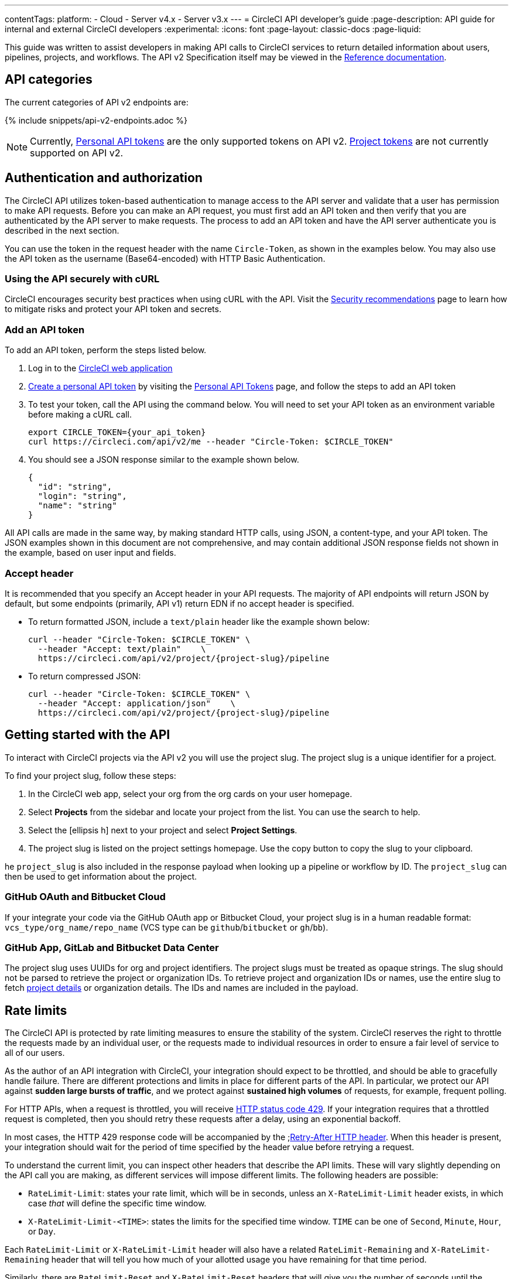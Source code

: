 ---
contentTags:
  platform:
  - Cloud
  - Server v4.x
  - Server v3.x
---
= CircleCI API developer's guide
:page-description: API guide for internal and external CircleCI developers
:experimental:
:icons: font
:page-layout: classic-docs
:page-liquid:

This guide was written to assist developers in making API calls to CircleCI services to return detailed information about users, pipelines, projects, and workflows. The API v2 Specification itself may be viewed in the https://circleci.com/docs/api/v2/[Reference documentation].

[#api-categories]
== API categories

The current categories of API v2 endpoints are:

{% include snippets/api-v2-endpoints.adoc %}

NOTE: Currently, xref:managing-api-tokens#creating-a-personal-api-token[Personal API tokens] are the only supported tokens on API v2. xref:managing-api-tokens#creating-a-project-api-token[Project tokens] are not currently supported on API v2.

[#authentication-and-authorization]
== Authentication and authorization

The CircleCI API utilizes token-based authentication to manage access to the API server and validate that a user has permission to make API requests. Before you can make an API request, you must first add an API token and then verify that you are authenticated by the API server to make requests. The process to add an API token and have the API server authenticate you is described in the next section.

You can use the token in the request header with the name `Circle-Token`, as shown in the examples below. You may also use the API token as the username (Base64-encoded) with HTTP Basic Authentication.

[#using-the-api-securely-wtih-curl]
=== Using the API securely with cURL

CircleCI encourages security best practices when using cURL with the API. Visit the xref:security-recommendations#protect-the-api-token[Security recommendations] page to learn how to mitigate risks and protect your API token and secrets.

[#add-an-api-token]
=== Add an API token

To add an API token, perform the steps listed below.

. Log in to the https://app.circleci.com[CircleCI web application]
. xref:managing-api-tokens/#creating-a-personal-api-token[Create a personal API token] by visiting the link:https://app.circleci.com/settings/user/tokens[Personal API Tokens] page, and follow the steps to add an API token
. To test your token, call the API using the command below. You will need to set your API token as an environment variable before making a cURL call.
+
[,shell]
----
export CIRCLE_TOKEN={your_api_token}
curl https://circleci.com/api/v2/me --header "Circle-Token: $CIRCLE_TOKEN"
----

. You should see a JSON response similar to the example shown below.
+
[,json]
----
{
  "id": "string",
  "login": "string",
  "name": "string"
}
----

All API calls are made in the same way, by making standard HTTP calls, using JSON, a content-type, and your API token. The JSON examples shown in this document are not comprehensive, and may contain additional JSON response fields not shown in the example, based on user input and fields.

[#accept-header]
=== Accept header

It is recommended that you specify an Accept header in your API requests. The majority
of API endpoints will return JSON by default, but some endpoints (primarily, API
v1) return EDN if no accept header is specified.

* To return formatted JSON, include a `text/plain` header like the example shown below:
+
[,shell]
----
curl --header "Circle-Token: $CIRCLE_TOKEN" \
  --header "Accept: text/plain"    \
  https://circleci.com/api/v2/project/{project-slug}/pipeline
----

* To return compressed JSON:
+
[,shell]
----
curl --header "Circle-Token: $CIRCLE_TOKEN" \
  --header "Accept: application/json"    \
  https://circleci.com/api/v2/project/{project-slug}/pipeline
----

[#getting-started-with-the-api]
== Getting started with the API

To interact with CircleCI projects via the API v2 you will use the project slug. The project slug is a unique identifier for a project.

To find your project slug, follow these steps:

. In the CircleCI web app, select your org from the org cards on your user homepage.
. Select **Projects** from the sidebar and locate your project from the list. You can use the search to help.
. Select the icon:ellipsis-h[ellipsis] next to your project and select **Project Settings**.
. The project slug is listed on the project settings homepage. Use the copy button to copy the slug to your clipboard.

he `project_slug` is also included in the response payload when looking up a pipeline or workflow by ID. The `project_slug` can then be used to get information about the project.

=== GitHub OAuth and Bitbucket Cloud
If your integrate your code via the GitHub OAuth app or Bitbucket Cloud, your project slug is in a human readable format: `vcs_type/org_name/repo_name` (VCS type can be `github`/`bitbucket` or `gh`/`bb`).

=== GitHub App, GitLab and Bitbucket Data Center

The project slug uses UUIDs for org and project identifiers. The project slugs must be treated as opaque strings. The slug should not be parsed to retrieve the project or organization IDs. To retrieve project and organization IDs or names, use the entire slug to fetch <<get-project-details,project details>> or organization details. The IDs and names are included in the payload.

[#rate-limits]
== Rate limits

The CircleCI API is protected by rate limiting measures to ensure the stability of the system. CircleCI reserves the right to throttle the requests made by an individual user, or the requests made to individual resources in order to ensure a fair level of service to all of our users.

As the author of an API integration with CircleCI, your integration should expect to be throttled, and should be able to gracefully handle failure. There are different protections and limits in place for different parts of the API. In particular, we protect our API against *sudden large bursts of traffic*, and we protect against *sustained high volumes* of requests, for example, frequent polling.

For HTTP APIs, when a request is throttled, you will receive link:https://developer.mozilla.org/en-US/docs/Web/HTTP/Status/429[HTTP status code 429]. If your integration requires that a throttled request is completed, then you should retry these requests after a delay, using an exponential backoff.

In most cases, the HTTP 429 response code will be accompanied by the ;link:https://developer.mozilla.org/en-US/docs/Web/HTTP/Headers/Retry-After[Retry-After HTTP header]. When this header is present, your integration should wait for the period of time specified by the header value before retrying a request.

To understand the current limit, you can inspect other headers that describe the API limits. These will vary slightly depending on the API call you are making, as different services will impose different limits. The following headers are possible:

* `RateLimit-Limit`: states your rate limit, which will be in seconds, unless an `X-RateLimit-Limit` header exists, in which case _that_ will define the specific time window.
* `X-RateLimit-Limit-<TIME>`: states the limits for the specified time window. `TIME` can be one of `Second`, `Minute`, `Hour`, or `Day`.

Each `RateLimit-Limit` or `X-RateLimit-Limit` header will also have a related `RateLimit-Remaining` and `X-RateLimit-Remaining` header that will tell you how much of your allotted usage you have remaining for that time period.

Similarly, there are `RateLimit-Reset` and `X-RateLimit-Reset` headers that will give you the number of seconds until the current rate limit window will reset.

NOTE: As we transition some APIs from one rate limit system to another, a different limit may appear in the `RateLimit` header compared to the `X-RateLimit` header. In these cases, the lower limit will be enforced.

[#example-end-to-end-api-request]
== Example end-to-end API request

The following section details the steps you would need, from start to finish, to make an API call. This section includes creating a demo repository called `hello-world`. Alternatively, you can use a pre-existing repository to follow along if you choose.

Many of the API calls make use of the `+{project-slug}+` triplet, described <<getting-started-with-the-api,above>>.

[#prerequisites]
=== Prerequisites

* A GitHub, Bitbucket, or GitLab account with a repository to set up with CircleCI.

[#steps]
=== Steps

. In your VCS, create a repository (or use an existing one if you prefer
). The repository for this example will be called `hello-world`. Create a README for your repository so that it is not empty.
. Set up your new project on the link:https://app.circleci.com/[CircleCI web app]. Refer to the xref:create-project#[Create a project] guide for steps.
+
After completing the steps for setting up your project, you should have a valid `config.yml` file in a `.circleci` folder at the root of your repository. Something like the following:
+
[,yaml]
----
# Use the latest 2.1 version of CircleCI pipeline process engine.
# See: https://circleci.com/docs/configuration-reference
version: 2.1
# Define a job to be invoked later in a workflow.
# See: https://circleci.com/docs/jobs-steps/#jobs-overview & https://circleci.com/docs/configuration-reference/#jobs
jobs:
  say-hello:
    # Specify the execution environment. You can specify an image from Docker Hub or use one of our convenience images from CircleCI's Developer Hub.
    # See: https://circleci.com/docs/executor-intro/ & https://circleci.com/docs/configuration-reference/#executor-job
    docker:
      # Specify the version you desire here
      # See: https://circleci.com/developer/images/image/cimg/base
      - image: cimg/base:current
    # Add steps to the job
    # See: https://circleci.com/docs/jobs-steps/#steps-overview & https://circleci.com/docs/configuration-reference/#steps
    steps:
      # Checkout the code as the first step.
      - checkout
      - run:
          name: "Say hello"
          command: "echo Hello, World!"
# Orchestrate jobs using workflows
# See: https://circleci.com/docs/workflows/ & https://circleci.com/docs/configuration-reference/#workflows
workflows:
  say-hello-workflow: # This is the name of the workflow, feel free to change it to better match your workflow.
    # Inside the workflow, you define the jobs you want to run.
    jobs:
      - say-hello
----

. Add an API token to your account from the link:https://circleci.com/account/api[Personal API Tokens page]. Be sure to save your API token in a secure place once you generate it.
. Find your project slug from the <<getting-started-with-the-api,project settings overview page>>.
. Now you are ready to test out your API token using `curl` to make sure everything works. The following code snippets demonstrate querying all pipelines on a project. Note that in the example below, the values within curly braces (`{}`) need to be replaced with your values.
+
[,shell]
----
# First: set your CircleCI token as an environment variable
export CIRCLE_TOKEN={your_api_token}

curl -X GET https://circleci.com/api/v2/project/{project-slug}/pipeline
  --header "Accept: application/json"    \
  --header "Content-Type: application/json" \
  --header "Circle-Token: $CIRCLE_TOKEN" \
----
+
You will likely receive a long string of unformatted JSON. After formatting, it should look like so:
+
[,json]
----
 {
   "next_page_token": null,
   "items": [
   {
     "id": "03fcbba0-d847-4c8b-a553-6fdd7854b893",
     "errors": [],
     "project_slug": "gh/{YOUR_USER_NAME}/hello-world",
     "updated_at": "2020-01-10T19:45:58.517Z",
     "number": 1,
     "state": "created",
     "created_at": "2020-01-10T19:45:58.517Z",
     "trigger": {
     "received_at": "2020-01-10T19:45:58.489Z",
       "type": "api",
             "actor": {
               "login": "teesloane",
               "avatar_url": "https://avatars0.githubusercontent.com/u/12987958?v=4"
             }
           },
           "vcs": {
             "origin_repository_url": "https://github.com/{YOUR_USER_NAME}/hello-world",
             "target_repository_url": "https://github.com/{YOUR_USER_NAME}/hello-world",
             "revision": "ca67134f650e362133e51a9ffdb8e5ddc7fa53a5",
             "provider_name": "GitHub",
             "branch": "master"
       }
     }
     ]
   }
----

. One of the benefits of the CircleCI API v2 is the ability to remotely trigger pipelines with parameters. The following code snippet triggers a pipeline via `curl` without any body parameters:
+
[,shell]
----
 curl -X POST https://circleci.com/api/v2/project/{project-slug}/pipeline \
 --header "Content-Type: application/json" \
 --header "Accept: application/json" \
 --header "Circle-Token: $CIRCLE_TOKEN" \
----
+
This returns:
+
[,json]
----
 {
   "number": 2,
   "state": "pending",
   "id": "e411ea74-c64a-4d60-9292-115e782802ed",
   "created_at": "2020-01-15T15:32:36.605Z"
 }
----
+
While this alone can be useful, we want to be able to customize parameters of the pipeline when we send this POST request. By including a body parameter in the `curl` request (via the `-d` flag), we can customize specific attributes of the pipeline when it runs: pipeline parameters, the branch, or the git tag. Below, we are telling the pipelines to trigger for "my-branch":
+
[,shell]
----
 curl -X POST https://circleci.com/api/v2/project/{project-slug}/pipeline \
 --header "Content-Type: application/json" \
 --header "Accept: application/json" \
 --header "Circle-Token: $CIRCLE_TOKEN" \
 -d '{ "branch": "my-branch" }'
----

. Let us move on to a more complex example: triggering a pipeline and passing a parameter that can be dynamically substituted into your configuration. In this example, we will pass a Docker image tag to our `docker` executor key.
 +
First, we will need to modify the `.circleci/config.yml` to be a little more complex than the standard "Hello World" sample provided by the onboarding.
+
[,yaml]
----
version: 2.1

jobs:
  build:
    docker:
      - image: "circleci/node:<< pipeline.parameters.image-tag >>"
    environment:
      IMAGETAG: "<< pipeline.parameters.image-tag >>"
    steps:
      - run: echo "Image tag used was ${IMAGETAG}"
parameters:
  image-tag:
    default: latest
    type: string
----
+
You will need to declare the parameters you expect to receive from the API. In this case, under the `parameters` key, we define an `image-tag` to be expected in the JSON payload of a POST request to the link:https://circleci.com/docs/api/v2/index.html#operation/triggerPipeline[Trigger a new pipeline] endpoint.
 +

. Now we can run a `curl` request that passes variables in a POST request, similar to the following:
+
[,shell]
----
 curl -u ${CIRCLE_TOKEN}: -X POST --header "Content-Type: application/json" -d '{
   "parameters": {
     "image-tag": "4.8.2"
   }
 }' https://circleci.com/api/v2/project/{project-slug}/pipeline
----

For more detailed information about other endpoints you may wish to call, refer to the
link:https://circleci.com/docs/api/v2/[CircleCI API v2 Documentation] for an overview of all
endpoints currently available.

[#additional-api-use-cases]
== Additional API use cases

Now that you have a general understanding of how the CircleCI API v2 service works through an end-to-end API example request and walkthrough, let us look at a few common tasks and operations you may perform on a regular basis when using the API.

Before trying any of the API calls in this section, make sure you have a personal API token and have been authenticated to make calls to the server.

[#get-project-details]
=== Get project details

You may often find it helpful to retrieve information about a specific project, including the name of the organization the project belongs to, the version control system (VCS) that hosts the project, and other details. The CircleCI API enables you to return this and other information by making a single GET request to the `+project/{project-slug}+` endpoint.

[#get-project-steps]
==== Steps

Make a GET request to the `+/project/{project-slug}+` endpoint to return detailed information about a specific project.

NOTE: Whenever you see curly brackets `{}`, this represents a variable that you must manually enter in the request.

To return project details, follow these steps:

. Find your project slug from the <<getting-started-with-the-api,project settings overview page>>.

. Run the following `curl` request, substituting your project slug:
+
[,shell]
----
curl -X GET https://circleci.com/api/v2/project/{project_slug} \
  --header "Content-Type: application/json" \
  --header "Accept: application/json" \
  --header "Circle-Token: $CIRCLE_TOKEN" \
----

. You will receive unformatted JSON. Once formatted it shoud look similar to the example shown below:
+
[,json]
----
{
  "slug": "gh/CircleCI-Public/api-preview-docs",
  "name": "api-preview-docs",
  "organization_name": "CircleCI-Public",
  "vcs_info": {
    "vcs_url": "https://github.com/CircleCI-Public/api-preview-docs",
    "provider": "GitHub",
    "default_branch": "master"
  }
}
----

Notice in the example above that you will receive very specific information about your project, including the name of the project, the name of the organization that the project belongs to, and information about the VCS that hosts the project. For a more detailed breakdown of each value returned in this request, refer to the link:https://circleci.com/docs/api/v2/#get-a-project[Get Project Details] section of the _CircleCI API v2 Reference Guide_.

[#get-job-details]
=== Get job details

Much like the Get a project API request described in the previous example, the link:https://circleci.com/docs/api/v2/index.html#operation/getJobDetails[Get job details] API request enables you to return specific job information from the CircleCI API by making a single API request.

Retrieving job information can be very useful when you want information about how your job performed, what resources were used (for example, pipeline, executor type, etc.), and the time it took for the job to finish.

[#get-job-details-steps]
==== Steps

The `+GET /project/{project_slug}/job/{job-number}+` endpoint enables you to return detailed information about a specific job.

NOTE: Whenever you see curly brackets `{}`, this represents a variable that you must manually enter in the request.

To return job details, perform the following steps:

. Find your project slug from the <<getting-started-with-the-api,project settings overview page>>.

#TODO: create tip for finding build/job number#
. Find your job number

. Run the following `curl` request:
+
[,shell]
----
curl -X GET https://circleci.com/api/v2/project/{project_slug}/job/{job_number} \
  --header "Content-Type: application/json" \
  --header "Accept: application/json" \
  --header "Circle-Token: $CIRCLE_TOKEN" \
----

. After passing the parameters and making the API request, you will receive unformatted JSON text similar to the example shown below.
+
[,json]
----
  {
  "web_url": "string",
  "project": {
    "slug": "gh/CircleCI-Public/api-preview-docs",
    "name": "api-preview-docs",
    "external_url": "https://github.com/CircleCI-Public/api-preview-docs"
  },
  "parallel_runs": [{
    "index": 0,
    "status": "string"
  }],
  "started_at": "2020-01-24T11:33:40Z",
  "latest_workflow": {
    "id": "string",
    "name": "build-and-test"
  },
  "name": "string",
  "executor": {
    "type": "string",
    "resource_class": "string"
  },
  "parallelism": 0,
  "status": null,
  "number": 0,
  "pipeline": {
    "id": "string"
  },
  "duration": 0,
  "created_at": "2020-01-13T18:51:40Z",
  "messages": [{
    "type": "string",
    "message": "string",
    "reason": "string"
  }],
  "contexts": [{
    "name": "string"
  }],
  "organization": {
    "name": "string"
  },
  "queued_at": "2020-01-13T18:51:40Z",
  "stopped_at": "2020-01-13T18:51:40Z"
}
----

Notice in the example above that you will receive very specific information about your job:

* Project and workflow details for the job
* Date and time the job started and finished
* Executor type
* Current status of the job
* Duration of the job.

For a more detailed breakdown of each value returned in this request, refer to the https://circleci.com/docs/api/v2/#get-job-details[Get job details] section of the API v2 Reference Guide.

[#download-artifacts]
=== Download artifacts

The following section details the steps you need to follow to download artifacts that are generated when a job is run, first, returning a list of artifacts for a job, and then downloading the full set of artifacts. If you are looking for instructions for downloading the _latest_ artifacts for a pipeline, without needing to specify a job number, see our link:{{site.baseurl}}/artifacts/#downloading-all-artifacts-for-a-build-on-circleci[API v1.1 guide] -- keep checking back here as this functionality will be added to API v2 in the future.

[#download-artifacts-steps]
==== Steps

. Ensure your API token is set as an environment variable. You maybe have already done this during authentication, but if not, run the following command in your terminal, substituting your personal API token:
+
[,shell]
----
export CIRCLE_TOKEN={your_api_token}
----

. Retrieve the job number for the job you want to get artifacts for. You can find job numbers in the UI - either in the breadcrumbs on the Job Details page, or in the URL.
+
image::{{ site.baseurl }}/assets/img/docs/job-number.png[Job number]

. Next, use the `curl` command to return a list of artifacts for a specific job.
+
[,shell]
----
curl -X GET https://circleci.com/api/v2/project/{project-slug}/{job_number}/artifacts \
--header "Content-Type: application/json" \
--header "Accept: application/json" \
--header "Circle-Token: $CIRCLE_TOKEN"
----
+
You should get a list of artifacts back - if the job you selected has artifacts associated with it. Here's an extract from the output when requesting artifacts for a job that builds these docs:
+
[,json]
----
{
  "path": "circleci-docs/assets/img/docs/walkthrough6.png",
  "node_index": 0,
  "url": "https://53936-48750547-gh.circle-artifacts.com/0/circleci-docs/assets/img/docs/walkthrough6.png"
},
{
  "path": "circleci-docs/assets/img/docs/walkthrough7.png",
  "node_index": 0,
  "url": "https://53936-48750547-gh.circle-artifacts.com/0/circleci-docs/assets/img/docs/walkthrough7.png"
},
{
  "path": "circleci-docs/assets/img/docs/walkthrough8.png",
  "node_index": 0,
  "url": "https://53936-48750547-gh.circle-artifacts.com/0/circleci-docs/assets/img/docs/walkthrough8.png"
},
----

. Next, you may extend this API call to download the artifacts. Navigate to the location you would like to download the artifacts to, and run the following command, remembering to substitute your own values in the request:
+
[,shell]
----
 curl -X GET https://circleci.com/api/v2/project/{project-slug}/{job_number}/artifacts \
 --header "Content-Type: application/json" \
 --header "Accept: application/json" \
 --header "Circle-Token: $CIRCLE_TOKEN" \
 | grep -o 'https://[^"]*' \
 | wget --header="Circle-Token: $CIRCLE_TOKEN" -v -i -
----
+
NOTE: `grep` is used to locate all the URLs for downloading the job artifacts, while `wget` is used to perform the download.

[#gather-insights]
=== Gather insights

The CircleCI API v2 also includes several endpoints that enable you to retrieve detailed insights into your workflows and individual jobs. Read the link:{{site.baseurl}}/insights[Using Insights] page to learn more about insights data.

The example below describes how you can return information about a single workflow containing information about metrics and credit usage.

[#returning-workflow-metrics]
==== Returning workflow metrics

To return aggregated data for an individual workflow, perform the steps listed below.

NOTE: Whenever you see curly brackets `{}`, this represents a variable that you must manually enter in the request.

. For this GET API call, under the `parameters` key, define the `project_slug` in your `curl` request as follows:
+
[,shell]
----
curl -X GET https://circleci.com/api/v2/insights/{project-slug}/workflows
--header "Content-Type: application/json"
--header "Accept: application/json"
--header "Circle-Token: $CIRCLE_TOKEN"
----

. After you have defined the `project-slug` and made the API request, you will receive unformatted JSON text similar to the example shown below.

[,json]
----
{
	"next_page_token": null,
	"items": [{
		"name": "build",
		"metrics": {
			"success_rate": 0.5975609756097561,
			"total_runs": 82,
			"failed_runs": 33,
			"successful_runs": 49,
			"throughput": 11.714285714285714,
			"mttr": 46466,
			"duration_metrics": {
				"min": 8796,
				"max": 20707,
				"median": 11656,
				"mean": 12847,
				"p95": 18856,
				"standard_deviation": 3489.0
			},
			"total_credits_used": 16216608
		},
		"window_start": "2020-01-15T03:20:24.927Z",
		"window_end": "2020-01-21T23:23:04.390Z"
	}, {
		"name": "docker_build",
		"metrics": {
			"success_rate": 1.0,
			"total_runs": 1,
			"failed_runs": 0,
			"successful_runs": 1,
			"throughput": 1.0,
			"mttr": 0,
			"duration_metrics": {
				"min": 1570,
				"max": 1570,
				"median": 1570,
				"mean": 1570,
				"p95": 1570,
				"standard_deviation": 0.0
			},
			"total_credits_used": 5154
		},
		"window_start": "2020-01-19T15:00:16.032Z",
		"window_end": "2020-01-19T15:26:26.648Z"
	}, {
		"name": "ecr_gc",
		"metrics": {
			"success_rate": 1.0,
			"total_runs": 167,
			"failed_runs": 0,
			"successful_runs": 167,
			"throughput": 23.857142857142858,
			"mttr": 0,
			"duration_metrics": {
				"min": 31,
				"max": 96,
				"median": 46,
				"mean": 49,
				"p95": 72,
				"standard_deviation": 11.0
			},
			"total_credits_used": 3482
		},
		"window_start": "2020-01-15T01:45:03.613Z",
		"window_end": "2020-01-21T23:46:25.970Z"
	}]
}
----

Notice that in this JSON response, you will receive detailed metrics for the set of workflows that were run, including:

* `success_rate` - The ratio of successful runs (only those with a "success" status) over the total number of runs (any status) in the aggregation window.
* `total_runs` - The total number of runs that were performed.
* `failed_runs` - The number of runs that failed.
* `successful_runs` - The number of runs that were successful.
* `throughput` - The average number of builds per day.
* `mttr` - The Mean Time to Recovery (MTTR). This is the average time it takes, when a CI build fails, to get it back to a "success" status.
* `duration_metrics` - A collection of specific metrics and measurements that provide the duration of the workflow, which includes `min`, `max`, `median`, `mean`, `p95`, and `standard_deviation`.
* `total credits used` - The total number of credits that were used during the build.
* `windows_start & windows_end` - The time the build was initiated, and then completed.

NOTE: The above example only shows a small number of builds. When you run this command, you may receive up to 250 individual builds that you can review in much more detail.

[#reviewing-individual-job-metrics]
==== Reviewing individual job metrics

Now that you have retrieved aggregated data for up to 250 different jobs, you will most likely want to review specific information about a single job, or smaller number of jobs, to ensure that your jobs are running efficiently. To review an individual job, follow the steps below.

. Using your `project-slug` from the previous API call you made to return workflow data, make a GET API call to the following Insights endpoint:
+
[,shell]
----
 curl -X GET https://circleci.com/api/v2/insights/{project-slug}/workflows/builds
 --header "Content-Type: application/json"
 --header "Accept: application/json"
 --header "Circle-Token: $CIRCLE_TOKEN"
----

. Once you call this Insights endpoint, you will receive a JSON output similar to the example shown below.

[,json]
----
{
  "items" : [ {
    "id" : "08863cb6-3185-4c2f-a44e-b517b7f695a6",
    "status" : "failed",
    "duration" : 9263,
    "created_at" : "2020-01-21T20:34:50.223Z",
    "stopped_at" : "2020-01-21T23:09:13.953Z",
    "credits_used" : 198981
  }, {
    "id" : "2705482b-40ae-47fd-9032-4113e976510f",
    "status" : "failed",
    "duration" : 9075,
    "created_at" : "2020-01-21T20:14:00.247Z",
    "stopped_at" : "2020-01-21T22:45:15.614Z",
    "credits_used" : 148394
  }, {
    "id" : "65e049ee-5949-4c30-a5c6-9433ed83f96f",
    "status" : "failed",
    "duration" : 11697,
    "created_at" : "2020-01-21T20:08:06.950Z",
    "stopped_at" : "2020-01-21T23:23:04.390Z",
    "credits_used" : 122255
  }, {
    "id" : "b7354945-32ee-4cb5-b8bf-a2f8c115b955",
    "status" : "success",
    "duration" : 9230,
    "created_at" : "2020-01-21T19:31:11.081Z",
    "stopped_at" : "2020-01-21T22:05:02.072Z",
    "credits_used" : 195050
  }, {
    "id" : "7e843b39-d979-4152-9868-ba5dacebafc9",
    "status" : "failed",
    "duration" : 9441,
    "created_at" : "2020-01-21T18:39:42.662Z",
    "stopped_at" : "2020-01-21T21:17:04.417Z",
    "credits_used" : 192854
  }, {
    "id" : "8d3ce265-e91e-48d5-bb3d-681cb0e748d7",
    "status" : "failed",
    "duration" : 9362,
    "created_at" : "2020-01-21T18:38:28.225Z",
    "stopped_at" : "2020-01-21T21:14:30.330Z",
    "credits_used" : 194079
  }, {
    "id" : "188fcf84-4879-4dd3-8bf2-4f6ea724c692",
    "status" : "failed",
    "duration" : 8910,
    "created_at" : "2020-01-20T03:09:50.448Z",
    "stopped_at" : "2020-01-20T05:38:21.392Z",
    "credits_used" : 193056
  },
----

The following information is returned for each job:

* `id` - The ID associated with the individual job.
* `status` - The status of the job.
* `duration` - The total time of the job, in seconds.
* `created_at` - The time the job started.
* `stopped_at` - The time the job ended.
* `credits_used` - The number of credits used during the job.

[#reference]
== Reference

* Refer to xref:api-intro#[API V2 Introduction] for high-level information about the CircleCI V2 API.
* Refer to link:https://circleci.com/docs/api/v2/[API V2 Reference Guide] for a detailed list of all endpoints that make up the CircleCI V2 API.
